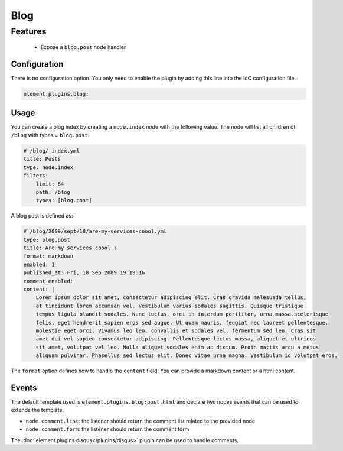 Blog
====

Features
~~~~~~~~

  - Expose a ``blog.post`` node handler


Configuration
-------------

There is no configuration option. You only need to enable the plugin by adding this line into the IoC configuration file.

.. code-block:: yaml

    element.plugins.blog:

Usage
-----

You can create a blog index by creating a ``node.index`` node  with the following value. The node will list all children of ``/blog`` with types = ``blog.post``.

.. code-block:: yaml

    # /blog/_index.yml
    title: Posts
    type: node.index
    filters:
        limit: 64
        path: /blog
        types: [blog.post]


A blog post is defined as:

.. code-block:: yaml

    # /blog/2009/sept/18/are-my-services-coool.yml
    type: blog.post
    title: Are my services coool ?
    format: markdown
    enabled: 1
    published_at: Fri, 18 Sep 2009 19:19:16
    comment_enabled:
    content: |
        Lorem ipsum dolor sit amet, consectetur adipiscing elit. Cras gravida malesuada tellus,
        at tincidunt lorem accumsan vel. Vestibulum varius sodales sagittis. Quisque tristique
        tempus ligula blandit sodales. Nunc luctus, orci in interdum porttitor, urna massa scelerisque
        felis, eget hendrerit sapien eros sed augue. Ut quam mauris, feugiat nec laoreet pellentesque,
        molestie eget orci. Vivamus leo leo, convallis et sodales vel, fermentum sed leo. Cras sit
        amet dui vel sapien consectetur adipiscing. Pellentesque lectus massa, aliquet et ultrices
        sit amet, volutpat vel leo. Nulla aliquet sodales enim ac dictum. Proin mattis arcu a metus
        aliquam pulvinar. Phasellus sed lectus elit. Donec vitae urna magna. Vestibulum id volutpat eros.

The ``format`` option defines how to handle the ``content`` field. You can provide a markdown content or a html content.

Events
------

The default template used is ``element.plugins.blog:post.html`` and declare two nodes events that can be used to extends the template.

- ``node.comment.list``: the listener should return the comment list related to the provided node
- ``node.comment.form``: the listener should return the comment form

The :doc:`element.plugins.disqus</plugins/disqus>` plugin can be used to handle comments.
